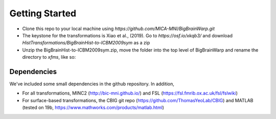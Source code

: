 Getting Started
==================

* Clone this repo to your local machine using `https://github.com/MICA-MNI/BigBrainWarp.git`
* The keystone for the transformations is Xiao et al., (2019). Go to `https://osf.io/xkqb3/` and download `HistTransformations/BigBrainHist-to-ICBM2009sym` as a zip
* Unzip the BigBrainHist-to-ICBM2009sym.zip, move the folder into the top level of BigBrainWarp and rename the directory to `xfms`, like so:

.. image:: ./images/tree_example.PNG
   :scale: 70%
   :align: left

Dependencies
**************

We've included some small dependencies in the github repository. In addition, 

* For all transformations, MINC2 (http://bic-mni.github.io/) and FSL (https://fsl.fmrib.ox.ac.uk/fsl/fslwiki)
* For surface-based transformations, the CBIG git repo (https://github.com/ThomasYeoLab/CBIG) and MATLAB (tested on 19b, https://www.mathworks.com/products/matlab.html)
